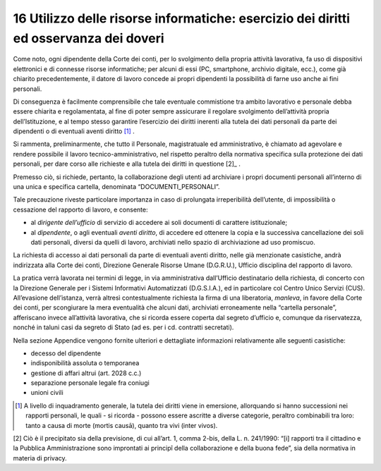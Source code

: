 *********************************
**16 Utilizzo delle risorse informatiche: esercizio dei diritti ed osservanza dei doveri**
*********************************

Come noto, ogni dipendente della Corte dei conti, per lo svolgimento della propria attività lavorativa, fa uso di dispositivi elettronici e di connesse risorse informatiche; per alcuni di essi (PC, smartphone, archivio digitale, ecc.), come già chiarito precedentemente, il datore di lavoro concede ai propri dipendenti la possibilità di farne uso anche ai fini personali. 

Di conseguenza è facilmente comprensibile che tale eventuale commistione tra ambito lavorativo e personale debba essere chiarita e regolamentata, al fine di poter sempre assicurare il regolare svolgimento dell’attività propria dell’Istituzione, e al tempo stesso garantire l’esercizio dei diritti inerenti alla tutela dei dati personali da parte dei dipendenti o di eventuali aventi diritto [1]_ . 

Si rammenta, preliminarmente, che tutto il Personale, magistratuale ed amministrativo, è chiamato ad agevolare e rendere possibile il lavoro tecnico-amministrativo, nel rispetto peraltro della normativa specifica sulla protezione dei dati personali, per dare corso alle richieste e alla tutela dei diritti in questione [2]_ . 

Premesso ciò, si richiede, pertanto, la collaborazione degli utenti ad archiviare i propri documenti personali all’interno di una unica e specifica cartella, denominata “DOCUMENTI_PERSONALI”. 
 
Tale precauzione riveste particolare importanza in caso di prolungata irreperibilità dell’utente, di impossibilità o cessazione del rapporto di lavoro, e consente: 

*	al *dirigente dell’ufficio* di servizio di accedere ai soli documenti di carattere istituzionale;
*	al *dipendente*, o agli eventuali *aventi diritto*, di accedere ed ottenere la copia e la successiva cancellazione dei soli dati personali, diversi da quelli di lavoro, archiviati nello spazio di archiviazione ad uso promiscuo.

La richiesta di accesso ai dati personali da parte di eventuali aventi diritto, nelle già menzionate casistiche, andrà indirizzata alla Corte dei conti, Direzione Generale Risorse Umane (D.G.R.U.), Ufficio disciplina del rapporto di lavoro. 

La pratica verrà lavorata nei termini di legge, in via amministrativa dall’Ufficio destinatario della richiesta, di concerto con la Direzione Generale per i Sistemi Informativi Automatizzati (D.G.S.I.A.), ed in particolare col Centro Unico Servizi (CUS). 
All’evasione dell’istanza, verrà altresì contestualmente richiesta la firma di una liberatoria, *manleva*, in favore della Corte dei conti, per scongiurare la mera eventualità che alcuni dati, archiviati erroneamente nella “cartella personale”, afferiscano invece all’attività lavorativa, che si ricorda essere coperta dal segreto d’ufficio e, comunque da riservatezza, nonché in taluni casi da segreto di Stato (ad es. per i cd. contratti secretati).

Nella sezione Appendice vengono fornite ulteriori e dettagliate informazioni relativamente alle seguenti casistiche:

*	decesso del dipendente
*	indisponibilità assoluta o temporanea
*	gestione di affari altrui (art. 2028 c.c.)
*	separazione personale legale fra coniugi
*	unioni civili



.. [1] A livello di inquadramento generale, la tutela dei diritti viene in emersione, allorquando si hanno successioni nei rapporti personali, le quali - si ricorda - possono essere ascritte a diverse categorie, peraltro combinabili tra loro: tanto a causa di morte (mortis causā), quanto tra vivi (inter vivos).

[2] Ciò è il precipitato sia della previsione, di cui all’art. 1, comma 2-bis, della L. n. 241/1990: “[i] rapporti tra il cittadino e la Pubblica Amministrazione sono improntati ai principî della collaborazione e della buona fede”, sia della normativa in materia di privacy.